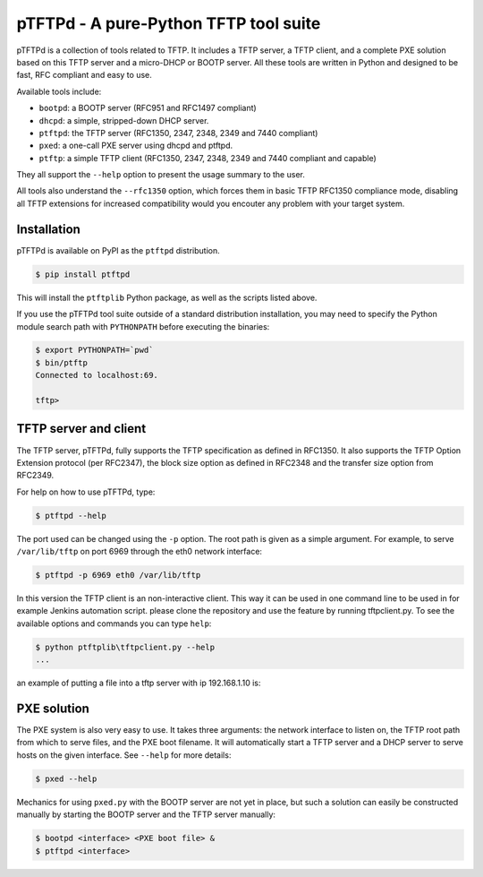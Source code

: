 pTFTPd - A pure-Python TFTP tool suite
======================================

pTFTPd is a collection of tools related to TFTP. It includes a TFTP
server, a TFTP client, and a complete PXE solution based on this TFTP
server and a micro-DHCP or BOOTP server. All these tools are written in
Python and designed to be fast, RFC compliant and easy to use.

Available tools include:

-  ``bootpd``: a BOOTP server (RFC951 and RFC1497 compliant)
-  ``dhcpd``: a simple, stripped-down DHCP server.
-  ``ptftpd``: the TFTP server (RFC1350, 2347, 2348, 2349 and 7440 compliant)
-  ``pxed``: a one-call PXE server using dhcpd and ptftpd.
-  ``ptftp``: a simple TFTP client (RFC1350, 2347, 2348, 2349 and 7440
   compliant and capable)

They all support the ``--help`` option to present the usage summary to
the user.

All tools also understand the ``--rfc1350`` option, which forces them in
basic TFTP RFC1350 compliance mode, disabling all TFTP extensions for
increased compatibility would you encouter any problem with your target
system.

Installation
------------

pTFTPd is available on PyPI as the ``ptftpd`` distribution.

.. code::

    $ pip install ptftpd

This will install the ``ptftplib`` Python package, as well as the scripts
listed above.

If you use the pTFTPd tool suite outside of a standard distribution
installation, you may need to specify the Python module search path with
``PYTHONPATH`` before executing the binaries:

.. code::

    $ export PYTHONPATH=`pwd`
    $ bin/ptftp
    Connected to localhost:69.

    tftp>

TFTP server and client
----------------------

The TFTP server, pTFTPd, fully supports the TFTP specification as
defined in RFC1350. It also supports the TFTP Option Extension protocol
(per RFC2347), the block size option as defined in RFC2348 and the
transfer size option from RFC2349.

For help on how to use pTFTPd, type:

.. code::

    $ ptftpd --help

The port used can be changed using the ``-p`` option. The root path is
given as a simple argument. For example, to serve ``/var/lib/tftp`` on
port 6969 through the eth0 network interface:

.. code::

    $ ptftpd -p 6969 eth0 /var/lib/tftp

In this version the TFTP client is an non-interactive client. 
This way it can be used in one command line to be used in for 
example Jenkins automation script. please clone the repository 
and use the feature by running tftpclient.py.
To see the available options and commands you can type ``help``:

.. code::

    $ python ptftplib\tftpclient.py --help 
    ...
	
an example of putting a file into a tftp server with ip 192.168.1.10 is:

.. code::
	$ python ptftplib\tftpclient.py -h 192.168.1.10 put file.bin


PXE solution
------------

The PXE system is also very easy to use. It takes three arguments: the
network interface to listen on, the TFTP root path from which to serve
files, and the PXE boot filename. It will automatically start a TFTP
server and a DHCP server to serve hosts on the given interface. See
``--help`` for more details:

.. code::

    $ pxed --help

Mechanics for using ``pxed.py`` with the BOOTP server are not yet in
place, but such a solution can easily be constructed manually by
starting the BOOTP server and the TFTP server manually:

.. code::

    $ bootpd <interface> <PXE boot file> &
    $ ptftpd <interface>
